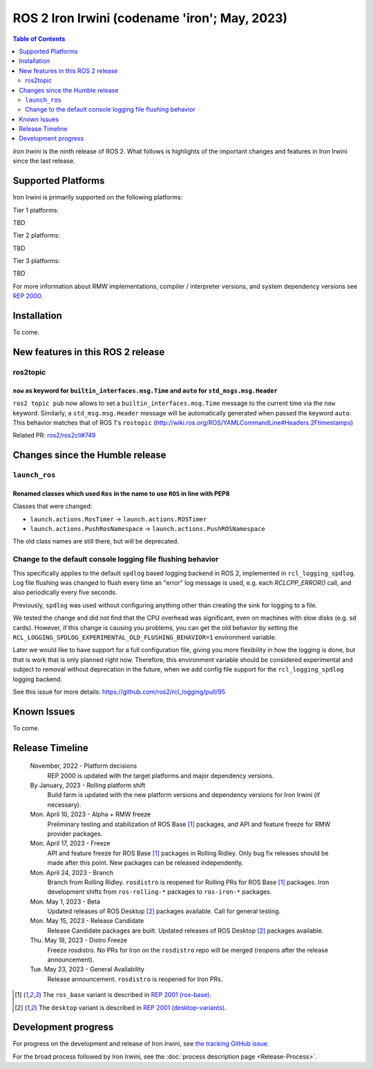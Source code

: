 .. _upcoming-release:

.. _iron-release:

.. move this directive when next release page is created

ROS 2 Iron Irwini (codename 'iron'; May, 2023)
==============================================

.. contents:: Table of Contents
   :depth: 2
   :local:

*Iron Irwini* is the ninth release of ROS 2.
What follows is highlights of the important changes and features in Iron Irwini since the last release.

Supported Platforms
-------------------

Iron Irwini is primarily supported on the following platforms:

Tier 1 platforms:

TBD

Tier 2 platforms:

TBD

Tier 3 platforms:

TBD

For more information about RMW implementations, compiler / interpreter versions, and system dependency versions see `REP 2000 <https://www.ros.org/reps/rep-2000.html>`__.

Installation
------------

To come.

New features in this ROS 2 release
----------------------------------

ros2topic
^^^^^^^^^

``now`` as keyword for ``builtin_interfaces.msg.Time`` and ``auto`` for ``std_msgs.msg.Header``
"""""""""""""""""""""""""""""""""""""""""""""""""""""""""""""""""""""""""""""""""""""""""""""""
``ros2 topic pub`` now allows to set a ``builtin_interfaces.msg.Time`` message to the current time via the ``now`` keyword.
Similarly, a ``std_msg.msg.Header`` message will be automatically generated when passed the keyword ``auto``.
This behavior matches that of ROS 1's ``rostopic`` (http://wiki.ros.org/ROS/YAMLCommandLine#Headers.2Ftimestamps)

Related PR: `ros2/ros2cli#749 <https://github.com/ros2/ros2cli/pull/749>`_

Changes since the Humble release
----------------------------------

``launch_ros``
^^^^^^^^^^^^^^

Renamed classes which used ``Ros`` in the name to use ``ROS`` in line with PEP8
"""""""""""""""""""""""""""""""""""""""""""""""""""""""""""""""""""""""""""""""

Classes that were changed:

* ``launch.actions.RosTimer`` -> ``launch.actions.ROSTimer``
* ``launch.actions.PushRosNamespace`` -> ``launch.actions.PushROSNamespace``

The old class names are still there, but will be deprecated.

Change to the default console logging file flushing behavior
^^^^^^^^^^^^^^^^^^^^^^^^^^^^^^^^^^^^^^^^^^^^^^^^^^^^^^^^^^^^

This specifically applies to the default ``spdlog`` based logging backend in ROS 2, implemented in ``rcl_logging_spdlog``.
Log file flushing was changed to flush every time an "error" log message is used, e.g. each `RCLCPP_ERROR()` call, and also periodically every five seconds.

Previously, ``spdlog`` was used without configuring anything other than creating the sink for logging to a file.

We tested the change and did not find that the CPU overhead was significant, even on machines with slow disks (e.g. sd cards).
However, if this change is causing you problems, you can get the old behavior by setting the ``RCL_LOGGING_SPDLOG_EXPERIMENTAL_OLD_FLUSHING_BEHAVIOR=1`` environment variable.

Later we would like to have support for a full configuration file, giving you more flexibility in how the logging is done, but that is work that is only planned right now.
Therefore, this environment variable should be considered experimental and subject to removal without deprecation in the future, when we add config file support for the ``rcl_logging_spdlog`` logging backend.

See this issue for more details: https://github.com/ros2/rcl_logging/pull/95

Known Issues
------------

To come.

Release Timeline
----------------

    November, 2022 - Platform decisions
        REP 2000 is updated with the target platforms and major dependency versions.

    By January, 2023 - Rolling platform shift
        Build farm is updated with the new platform versions and dependency versions for Iron Irwini (if necessary).

    Mon. April 10, 2023 - Alpha + RMW freeze
        Preliminary testing and stabilization of ROS Base [1]_ packages, and API and feature freeze for RMW provider packages.

    Mon. April 17, 2023 - Freeze
        API and feature freeze for ROS Base [1]_ packages in Rolling Ridley.
        Only bug fix releases should be made after this point.
        New packages can be released independently.

    Mon. April 24, 2023 - Branch
        Branch from Rolling Ridley.
        ``rosdistro`` is reopened for Rolling PRs for ROS Base [1]_ packages.
        Iron development shifts from ``ros-rolling-*`` packages to ``ros-iron-*`` packages.

    Mon. May 1, 2023 - Beta
        Updated releases of ROS Desktop [2]_ packages available.
        Call for general testing.

    Mon. May 15, 2023 - Release Candidate
        Release Candidate packages are built.
        Updated releases of ROS Desktop [2]_ packages available.

    Thu. May 18, 2023 - Distro Freeze
        Freeze rosdistro.
        No PRs for Iron on the ``rosdistro`` repo will be merged (reopens after the release announcement).

    Tue. May 23, 2023 - General Availability
        Release announcement.
        ``rosdistro`` is reopened for Iron PRs.

.. [1] The ``ros_base`` variant is described in `REP 2001 (ros-base) <https://www.ros.org/reps/rep-2001.html#ros-base>`_.
.. [2] The ``desktop`` variant is described in `REP 2001 (desktop-variants) <https://www.ros.org/reps/rep-2001.html#desktop-variants>`_.

Development progress
--------------------

For progress on the development and release of Iron Irwini, see `the tracking GitHub issue <https://github.com/ros2/ros2/issues/1298>`__.

For the broad process followed by Iron Irwini, see the :doc:`process description page <Release-Process>`.
